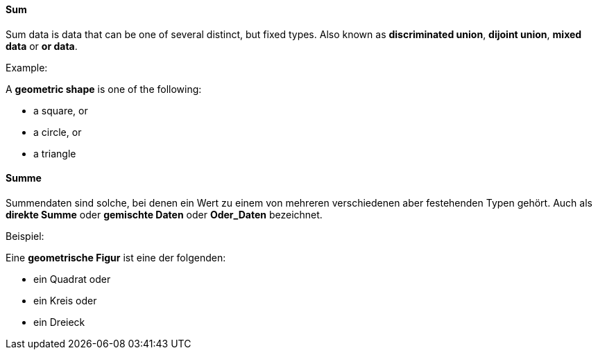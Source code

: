 [#term-sum]

// tag::EN[]
==== Sum

Sum data is data that can be one of several distinct, but fixed types.
Also known as *discriminated union*, *dijoint union*,
*mixed data* or *or data*.

Example:

A *geometric shape* is one of the following:

- a square, or
- a circle, or
- a triangle

// end::EN[]

// tag::DE[]
==== Summe

Summendaten sind solche, bei denen ein Wert zu einem von mehreren
verschiedenen aber festehenden Typen gehört.  Auch als *direkte Summe*
oder *gemischte Daten* oder *Oder_Daten* bezeichnet.

Beispiel:

Eine *geometrische Figur* ist eine der folgenden:

- ein Quadrat oder
- ein Kreis oder
- ein Dreieck
// end::DE[]
